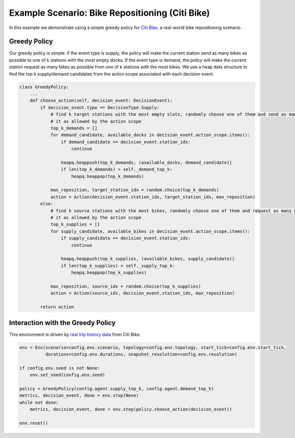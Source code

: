 Example Scenario: Bike Repositioning (Citi Bike)
================================================

In this example we demonstrate using a simple greedy policy for `Citi Bike <https://maro.readthedocs.io/en/latest/scenarios/citi_bike.html>`_,
a real-world bike repositioning scenario. 

Greedy Policy
-------------

Our greedy policy is simple: if the event type is supply, the policy will make
the current station send as many bikes as possible to one of k stations with the most empty docks. If the event type is
demand, the policy will make the current station request as many bikes as possible from one of k stations with the most
bikes. We use a heap data structure to find the top k supply/demand candidates from the action scope associated with
each decision event.

.. code-block:: python

    class GreedyPolicy:
        ...
        def choose_action(self, decision_event: DecisionEvent):
            if decision_event.type == DecisionType.Supply:
                # find k target stations with the most empty slots, randomly choose one of them and send as many bikes to
                # it as allowed by the action scope
                top_k_demands = []
                for demand_candidate, available_docks in decision_event.action_scope.items():
                    if demand_candidate == decision_event.station_idx:
                        continue

                    heapq.heappush(top_k_demands, (available_docks, demand_candidate))
                    if len(top_k_demands) > self._demand_top_k:
                        heapq.heappop(top_k_demands)

                max_reposition, target_station_idx = random.choice(top_k_demands)
                action = Action(decision_event.station_idx, target_station_idx, max_reposition)
            else:
                # find k source stations with the most bikes, randomly choose one of them and request as many bikes from
                # it as allowed by the action scope
                top_k_supplies = []
                for supply_candidate, available_bikes in decision_event.action_scope.items():
                    if supply_candidate == decision_event.station_idx:
                        continue

                    heapq.heappush(top_k_supplies, (available_bikes, supply_candidate))
                    if len(top_k_supplies) > self._supply_top_k:
                        heapq.heappop(top_k_supplies)

                max_reposition, source_idx = random.choice(top_k_supplies)
                action = Action(source_idx, decision_event.station_idx, max_reposition)

            return action


Interaction with the Greedy Policy
----------------------------------

This environment is driven by `real trip history data <https://s3.amazonaws.com/tripdata/index.html>`_ from Citi Bike.

.. code-block:: python

    env = Env(scenario=config.env.scenario, topology=config.env.topology, start_tick=config.env.start_tick,
              durations=config.env.durations, snapshot_resolution=config.env.resolution)

    if config.env.seed is not None:
        env.set_seed(config.env.seed)

    policy = GreedyPolicy(config.agent.supply_top_k, config.agent.demand_top_k)
    metrics, decision_event, done = env.step(None)
    while not done:
        metrics, decision_event, done = env.step(policy.choose_action(decision_event))

    env.reset()